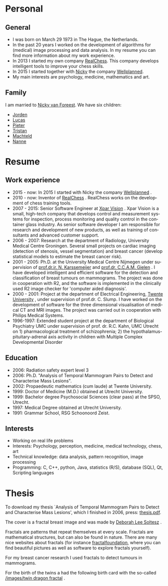 #+BEGIN_COMMENT
.. title: Sheila
.. slug: sheila
.. date: 2020-10-01 12:43:24 UTC+02:00
.. tags:
.. category:
.. link:
.. description:
.. type: text
.. has_math: false
.. menu: main
#+END_COMMENT

#+LANGUAGE:  en
# +OPTIONS:  H:2 toc:t num:t


[[/images/sheila.jpg]]

* Personal

** General

- I was born on March 29 1973 in The Hague, the Netherlands.
- In the past 20 years I worked on the development of algorithms for   (medical) image processing and data analysis. In my resume you can
  find more information about my work experience.
- In 2013 I started my own company  [[http://www.vanforeest.com/realchess][RealChess]]. This company  develops intelligent tools to improve your chess skills.
- In 2015 I started together with   [[/nicky][Nicky]] the company  [[../wellplanned/index.html][Wellplanned]].
- My main interests are psychology, medicine, mathematics and art.

** Family

I am married to [[/nicky][Nicky van Foreest]]. We have six children:

- [[http://www.vanforeest.com/jorden/index.html][Jorden]]
- [[http://www.vanforeest.com/lucas/index.html][Lucas]]
- [[http://www.vanforeest.com/pieter/index.html][Pieter]]
- [[http://www.vanforeest.com/tristan/index.html][Tristan]]
- [[http://www.vanforeest.com/machteld/index.html][Machteld]]
- [[http://www.vanforeest.com/nanne/index.html][Nanne]]



* Resume

** Work experience


- 2015 - now: In 2015 I started with Nicky the company  [[http://www.vanforeest.com/wellplanned/index.html][Wellplanned]] .
- 2010 - now: Inventor of  [[http://www.vanforeest.com/realchess][RealChess]] . RealChess works   on the development of chess training tools.
- 2007 - 2015: Senior Software Engineer at   [[http://www.xparvision.nl][Xpar Vision]] . Xpar Vision is a small,
  high-tech company that develops control and measurement systems for
  inspection, process monitoring and quality control in the container
  glass industry. As senior software developer I am responsible for
  research and development of new products, as well as training of
  consultants and advanced customer support.
- 2006 - 2007: Research at the department of Radiology, University
  Medical Centre Groningen. Several small projects on cardiac imaging
  (detection of stenosis, vessel segmentation) and breast cancer
  (develop statistical models to estimate the breast cancer risk).
- 2001 - 2005: Ph.D. at the University Medical Centre Nijmegen under
  supervision of
  [[http://www.diagnijmegen.nl/index.php/Person?name=Nico_Karssemeijer][prof.dr.ir. N. Karssemeijer]] and [[http://www.mbfys.ru.nl/~stan/][prof.dr.  C.C.A.M. Gielen]] . I have developed intelligent and efficient
  software for the detection and classification of breast tumours on
  mammograms. The project was done in cooperation with R2, and the
  software is implemented in the clinically used R2 image checker for
  'computer aided diagnosis'.
- 2000 - 2001: Project at the department of Electrical Engineering,
  [[https://www.utwente.nl/en/][Twente University]] , under supervision
  of prof.dr. C. Slump. I have worked on the development of software for
  the three dimensional visualisation of medical CT and MRI images. The
  project was carried out in cooperation with Philips Medical Systems.
- 1996-1997: Extended student project at the department of Biological
  Psychiatry UMC under supervision of prof. dr. R.C. Kahn, UMC Utrecht
  on 1) pharmacological treatment of schizophrenia; 2) the
  hypothalamus-pituitary-adrenal axis activity in children with Multiple
  Complex Developmental Disorder

** Education

- 2006: Radiation safety expert level 3
- 2006: Ph.D. "Analysis of Temporal Mammogram Pairs to Detect and
  Characterise Mass Lesions".
- 2002: Propaedeutic mathematics (cum laude) at Twente University.
- 1999: Doctor of Medicine (M.D.) obtained at Utrecht University.
- 1999: Bachelor degree Psychosocial Sciences (clear pass) at the SPSO,
  Utrecht.
- 1997: Medical Degree obtained at Utrecht University.
- 1991: Grammar School, RSG Schoonoord Zeist.

** Interests

- Working on real life problems
- Interests: Psychology, perception, medicine, medical technology,
  chess, art
- Technical knowledge: data analysis, pattern recognition, image
  processing
- Programming: C, C++, python, Java, statistics (R/S), database (SQL),
  Qt, Scripting languages


* Thesis

[[/images/breast.jpg]]




To download my thesis `Analysis of Temporal Mammogram Pairs to Detect
and Characterise Mass Lesions', which I finished in 2006, press:
[[/files/STimpThesis.pdf][thesis.pdf]].

The cover is a fractal breast image and was made by
[[http://www.deborah.ws/%22][Deborah Lee Soltesz]] .

Fractals are patterns that repeat themselves at every scale. Fractals
are mathematical structures, but can also be found in nature. There are
many nice websites about fractals (for instance
[[http://fractalfoundation.org/][fractalfoundation]], where you can find
beautiful pictures as well as software to explore fractals yourself).

For my breast cancer research I used fractals to detect tumours in
mammograms.

For the birth of the twins a had the following birth card with the
so-called [[https://en.wikipedia.org/wiki/Dragon_curve][/images/twin dragon
fractal]] .


[[/images/fractal.jpg]]
